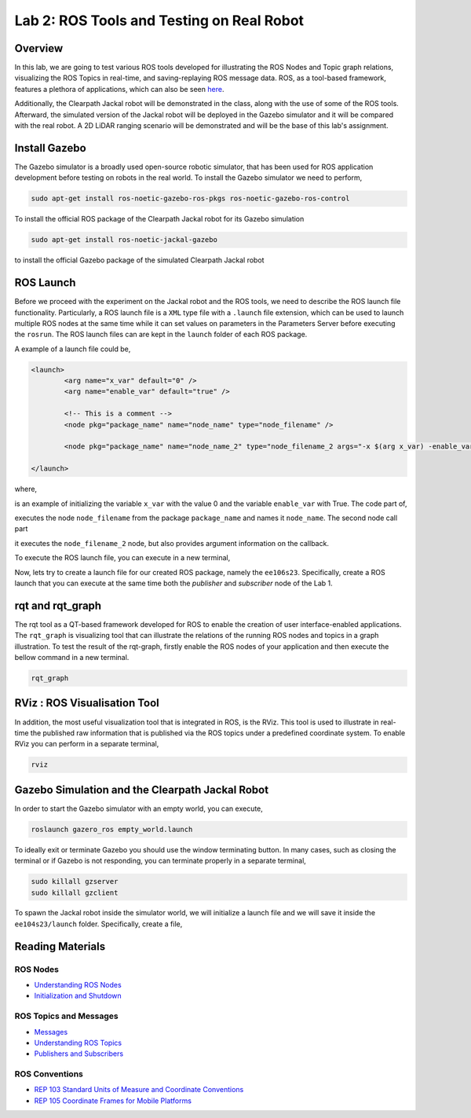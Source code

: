 Lab 2: ROS Tools and Testing on Real Robot
========================

Overview
--------

In this lab, we are going to test various ROS tools developed for illustrating the ROS Nodes and Topic graph relations, visualizing the ROS Topics in real-time, and saving-replaying ROS message data. ROS, as a tool-based framework, features a plethora of applications, which can also be seen `here <http://wiki.ros.org/Tools>`_.

Additionally, the Clearpath Jackal robot will be demonstrated in the class, along with the use of some of the ROS tools. Afterward, the simulated version of the Jackal robot will be deployed in the Gazebo simulator and it will be compared with the real robot. A 2D LiDAR ranging scenario will be demonstrated and will be the base of this lab's assignment.

Install Gazebo
-----------

The Gazebo simulator is a broadly used open-source robotic simulator, that has been used for ROS application development before testing on robots in the real world. To install the Gazebo simulator we need to perform,

.. code-block:: bash

  sudo apt-get install ros-noetic-gazebo-ros-pkgs ros-noetic-gazebo-ros-control

To install the official ROS package of the Clearpath Jackal robot for its Gazebo simulation

.. code-block:: bash

  sudo apt-get install ros-noetic-jackal-gazebo

to install the official Gazebo package of the simulated Clearpath Jackal robot


ROS Launch
----------

Before we proceed with the experiment on the Jackal robot and the ROS tools, we need to describe the ROS launch file functionality. Particularly, a ROS launch file is a ``XML``  type file with a ``.launch`` file extension, which can be used to launch multiple ROS nodes at the same time while it can set values on parameters in the Parameters Server before executing the ``rosrun``. The ROS launch files can are kept in the ``launch`` folder of each ROS package.

A example of a launch file could be,

.. code-block:: html

  <launch>
          <arg name="x_var" default="0" />
          <arg name="enable_var" default="true" />

          <!-- This is a comment -->
          <node pkg="package_name" name="node_name" type="node_filename" />

          <node pkg="package_name" name="node_name_2" type="node_filename_2 args="-x $(arg x_var) -enable_var $(arg enable_var)" />

  </launch>

where,

.. code-block:: html
  <arg name="x_var" default="0" /><arg name="enable_var" default="true" />

is an example of initializing the variable ``x_var`` with the value 0 and the variable ``enable_var`` with True. The code part of,

.. code-block:: html
  <node pkg="package_name" name="node_name" type="node_filename" />

executes the node ``node_filename`` from the package ``package_name`` and names it ``node_name``. The second node call part 

.. code-block:: html
  <node pkg="package_name" name="node_name_2" type="node_filename_2 args="-x $(arg x_var) -enable_var $(arg enable_var)" 

it executes the ``node_filename_2`` node, but also provides argument information on the callback.

To execute the ROS launch file, you can execute in a new terminal,

.. code-block:: bash
  roslaunch package_name file.launch

Now, lets try to create a launch file for our created ROS package, namely the ``ee106s23``. Specifically, create a ROS launch that you can execute at the same time both the `publisher` and `subscriber` node of the Lab 1.

rqt and rqt_graph
----------

The rqt tool as a QT-based framework developed for ROS to enable the creation of user interface-enabled applications. The ``rqt_graph`` is visualizing tool that can illustrate the relations of the running ROS nodes and topics in a graph illustration.
To test the result of the rqt-graph, firstly enable the ROS nodes of your application and then execute the bellow command in a new terminal.

.. code-block:: bash

  rqt_graph

RViz : ROS Visualisation Tool
--------------

In addition, the most useful visualization tool that is integrated in ROS, is the RViz. This tool is used to illustrate in real-time the published raw information that is published via the ROS topics under a predefined coordinate system. To enable RViz you can perform in a separate terminal,

.. code-block:: bash

  rviz

Gazebo Simulation and the Clearpath Jackal Robot
--------------

In order to start the Gazebo simulator with an empty world, you can execute,

.. code-block:: bash

  roslaunch gazero_ros empty_world.launch

To ideally exit or terminate Gazebo you should use the window terminating button. In many cases, such as closing the terminal or if Gazebo is not responding, you can terminate properly in a separate terminal, 

.. code-block:: bash

  sudo killall gzserver
  sudo killall gzclient

To spawn the Jackal robot inside the simulator world, we will initialize a launch file and we will save it inside the ``ee104s23/launch`` folder. Specifically, create a file,   

.. code-block:: html
  <launch>
    <arg name="x" default="0" />
    <arg name="y" default="0" />
    <arg name="z" default="1" />
    <arg name="yaw" default="0" />
    <arg name="joystick" default="true" />

    <!-- Configuration of Jackal which you would like to simulate.
        See jackal_description for details. -->
    <arg name="config" default="front_laser" />

    <!-- Load Jackal's description, controllers, and teleop nodes. -->
    <include file="$(find jackal_description)/launch/description.launch">
      <arg name="config" value="$(arg config)" />
    </include>
    <include file="$(find jackal_control)/launch/control.launch" />
    <include file="$(find jackal_control)/launch/teleop.launch">
      <arg name="joystick" value="$(arg joystick)" />
    </include>

    <!-- Spawn Jackal -->
    <node name="urdf_spawner" pkg="gazebo_ros" type="spawn_model"
          args="-urdf -model jackal -param robot_description -x $(arg x) -y $(arg y) -z $(arg z) -R 0 -P 0 -Y $(arg yaw)" />

  </launch>

.. then create a ROS subscriber and try to collect the data from the raw pointcloud and check distances





Reading Materials
-----------------

ROS Nodes
~~~~~~~~~

- `Understanding ROS Nodes <http://wiki.ros.org/ROS/Tutorials/UnderstandingNodes>`_

- `Initialization and Shutdown <http://wiki.ros.org/rospy/Overview/Initialization%20and%20Shutdown>`_

ROS Topics and Messages
~~~~~~~~~~~~~~~~~~~~~~~

- `Messages <http://wiki.ros.org/Messages>`_

- `Understanding ROS Topics <http://wiki.ros.org/ROS/Tutorials/UnderstandingTopics>`_

- `Publishers and Subscribers <http://wiki.ros.org/rospy/Overview/Publishers%20and%20Subscribers>`_

ROS Conventions
~~~~~~~~~~~~~~~

- `REP 103 Standard Units of Measure and Coordinate Conventions 
  <https://www.ros.org/reps/rep-0103.html>`_

- `REP 105 Coordinate Frames for Mobile Platforms <https://www.ros.org/reps/rep-0105.html>`_


